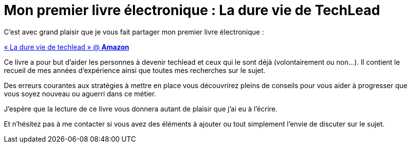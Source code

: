 = Mon premier livre électronique : La dure vie de TechLead
// See https://hubpress.gitbooks.io/hubpress-knowledgebase/content/ for information about the parameters.
:hp-image: /images/techlead-book-cover.png
:published_at: 2020-02-03
:hp-tags: Techlead, Livre, Book, 
:hp-alt-title: Mon premier livre électronique : La dure vie de TechLead

C’est avec grand plaisir que je vous fait partager mon premier livre électronique : 

https://www.amazon.ca/dp/B083GJCHSG/[« La dure vie de techlead » @ *Amazon*] 

Ce livre a pour but d'aider les personnes à devenir techlead et ceux qui le sont déjà (volontairement ou non...).
Il contient le recueil de mes années d'expérience ainsi que toutes mes recherches sur le sujet.

Des erreurs courantes aux stratégies à mettre en place vous découvrirez pleins de conseils pour vous aider à progresser que vous soyez nouveau ou aguerri dans ce métier.

J'espère que la lecture de ce livre vous donnera autant de plaisir que j'ai eu à l'écrire.

Et n'hésitez pas à me contacter si vous avez des éléments à ajouter ou tout simplement l'envie de discuter sur le sujet.
